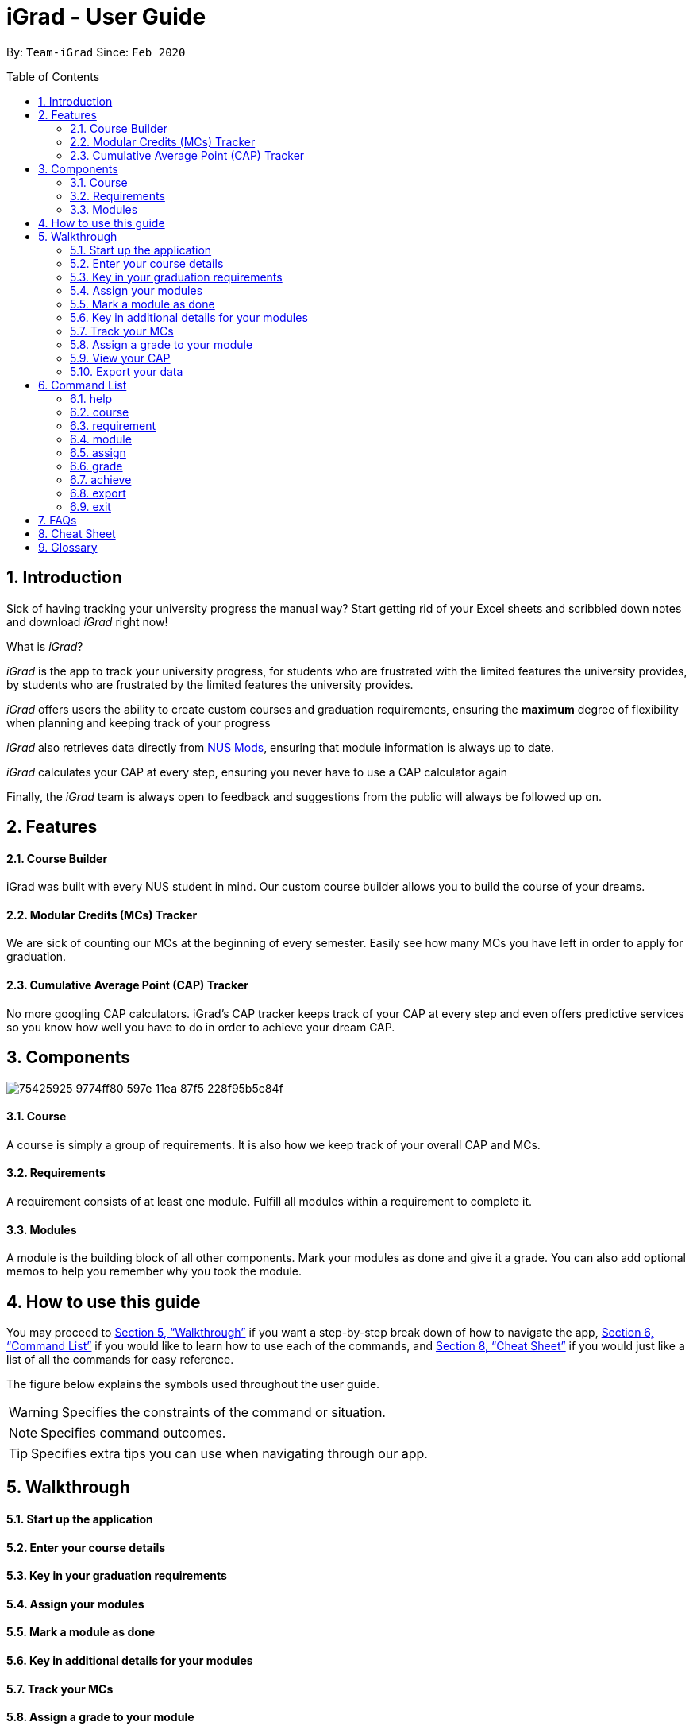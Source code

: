 = iGrad - User Guide
:site-section: UserGuide
:toc:
:toc-name:
:toc-placement: preamble
:sectnums:
:imagesDir: images
:stylesDir: stylesheets
:xrefstyle: full
:experimental:
ifdef::env-github[]
:tip-caption: :bulb:
:note-caption: :information_source:
:important-caption: :heavy_exclamation_mark:
:caution-caption: :fire:
:warning-caption: :warning:
:icons: :font:
endif::[]
:repoURL: https://github.com/AY1920S2-CS2103T-F09-3/main

By: `Team-iGrad`      Since: `Feb 2020`

== Introduction

Sick of having tracking your university progress the manual way?
Start getting rid of your Excel sheets and scribbled down notes and download _iGrad_ right now!

What is _iGrad_?

_iGrad_ is the app to track your university progress, for students who are frustrated with the
limited features the university provides, by students who are frustrated by the limited
features the university provides.

_iGrad_ offers users the ability to create custom courses and graduation requirements,
ensuring the *maximum* degree of flexibility when planning and keeping track of your progress

_iGrad_ also retrieves data directly from https://nusmods.com[NUS Mods], ensuring that module
information is always up to date.

_iGrad_ calculates your CAP at every step, ensuring you never have to use a CAP calculator again

Finally, the _iGrad_ team is always open to feedback and suggestions from the public will always be followed up on.

== Features

==== Course Builder

iGrad was built with every NUS student in mind. Our custom course builder allows you to build
the course of your dreams.

==== Modular Credits (MCs) Tracker

We are sick of counting our MCs at the beginning of every semester. Easily see how many MCs you
have left in order to apply for graduation.

==== Cumulative Average Point (CAP) Tracker

No more googling CAP calculators. iGrad's CAP tracker keeps track of your CAP at every step and
even offers predictive services so you know how well you have to do
in order to achieve your dream CAP.

== Components

image:https://user-images.githubusercontent.com/34233605/75425925-9774ff80-597e-11ea-87f5-228f95b5c84f.png[]

==== Course

A course is simply a group of requirements. It is also how we keep track of your overall CAP
and MCs.

==== Requirements

A requirement consists of at least one module. Fulfill all modules within a requirement to
complete it.

==== Modules

A module is the building block of all other components. Mark your modules as done and give it
a grade. You can also add optional memos to help you remember why
you took the module.

== How to use this guide

You may proceed to <<Walkthrough>> if you want a step-by-step break down of how to navigate the app,
<<Command List>> if you would like to learn how to use each of the commands, and <<Cheat Sheet>>
if you would just like a list of all the commands for easy reference.

The figure below explains the symbols used throughout the user guide.

WARNING: Specifies the constraints of the command or situation.

NOTE: Specifies command outcomes.

TIP: Specifies extra tips you can use when navigating through our app.


== Walkthrough

==== Start up the application

==== Enter your course details

==== Key in your graduation requirements

==== Assign your modules

==== Mark a module as done

==== Key in additional details for your modules

==== Track your MCs

==== Assign a grade to your module

==== View your CAP

==== Export your data

== Command List
Here are the list of commands you can use to make full use of iGrad.

Take note of the following when using our commands:

WARNING: Commands with fields wrapped within square brackets (i.e. []) require at least one of these fields to be specified
when using the command.
This means that you need just specify one of these fields while others may be optional based on your usage.


==== help

Displays a help message to the user. Lists all possible commands
and provides a link to the user guide online.

Command Format

----
help
----

Expected Outcome
[NOTE]
A popup for the list of all commands as well as the link to the user guide is shown.
`INSERT POPUP PHOTO`

'''

==== course

Add, edit or remove your course.

Command Format

----
course add n/COURSE_NAME

course edit COURSE_NAME [n/COURSE_NAME] [u/MCs]

course remove n/COURSE_NAME
----

Command Sample

----
/*
 * Creating a course named "Computer Science"
 */
course add n/Computer Science


/*
 * Renaming your current course to "Information Systems"
 */
course edit Computer Science n/Information Systems

/*
 * Removing your current course
 */
course remove
----

Constraints
[WARNING]
====
1. `(all)`: You can only have at most one course at any one time
2. `course remove`: Removing a course removes all data from the system (including modules, requirements, etc)
====

Expected Outcome
[NOTE]
You should be able to see the added and/or modified course name in the
top panel. For remove course, all data would be reset

'''

==== requirement

Add, edit or remove a graduation requirement.

Command Format

----
requirement add n/REQUIREMENT_NAME u/MCS_REQUIRED

requirement edit REQUIREMENT_NAME [n/NEW_REQUIREMENT_NAME] [u/NEW_MCS_REQUIRED]

requirement remove NAME
----

Command Sample

----
/*
 * Adding a requirement named "Unrestricted Electives" which
 * requires 32 MCs.
 */
requirement add n/Unrestricted Electives u/32


/*
 * Renaming requirement "Unrestricted Electives" to "Maths and Sciences",
 * and changing the number of MCs required to 20.
 */
requirement edit Unrestricted Electives n/Maths and Sciences u/32

/*
 * Renaming requirement "Unrestricted Electives" to "Maths and Sciences".
 */
requirement edit Unrestricted Electives n/Maths and Sciences

/*
 * Changing number of required MCs for requirement "Unrestricted Electives"
 * to 20.
 */
requirement edit Unrestricted Electives u/20

/*
 * Removing requirement named "Unrestricted Electives".
 */
requirement remove Unrestricted Electives
----

Constraints
[WARNING]
====
1. `(all)`: Requirement names have to be unique.
====

Expected Outcome
[NOTE]
You should be able to see the requirement created and/or edited in the main panel.

'''

==== module

Modify or remove a module. You would be able to tag (edit) a module with information such as; semester, grade or memo notes information.

Command Format

----
/*
 * SEMESTER is specified in format Y_S_ ( e.g. Y1S2 - Year 1 Semester 2 )
 */


/*
 * At least one option must be specified.
 */
1. module edit MODULE_CODE [n/MODULE_CODE] [n/MODULE_TITLE] [u/MCs] [s/SEMESTER] [g/GRADE] [m/MEMO_NOTES]


2. module remove MODULE_CODE
----

Command Sample

----
/*
 * Tagging the module, CS1101, with "Y1S2" and grade "A+", and also renaming it to CS1101S
 */
module edit n/CS1101: n/CS1101S s/Y1S2 g/A+


/*
 * Tagging the module, ST2234, with "Y2S1" and giving it a memo "pretty easy module"
*/
module edit n/ST2334: s/Y2S1 m/pretty easy module


/*
 * Removing a module named "CS1101S"
 */
module remove n/CS1101S
----

Constraints
[WARNING]
====
1. `(module edit)` There must be enough MCs left under a graduation requirement (category) for all modules.
2. `(all)` The module code (e.g, CS1101S, ST2334), have to be unique
====

Expected Outcome
[NOTE]
You should be able to see the modified module details reflected in the main panel

'''

==== assign

Assigns (and creates) a module under a graduation requirement category.

Command Format

----
1. assign REQUIREMENT_NAME n/MODULE_CODE, t/MODULE_TITLE u/MCs; ...
----

Command Sample

----
/**
* Assigns (and creates) a module "LAJ1201" (4 MCs) and another module "CS1101S" (4 MCs) to the requirement "Unrestricted Electives"
*/
assign Unrestricted Electives n/LAJ1201 u/4, n/CS1101S u/4
----

Constraints
[WARNING]
====
1. A module cannot be assigned if there are not enough MCs left under a graduation requirement (category).
2. The module code (e.g, CS1101S, ST2334), have to be unique
====

Expected Outcome
[NOTE]
You should be able to see the newly assigned module(s) displayed in the main panel, under their respective requirement categories.
main panel

'''
==== grade
Assigns a grade to a module.

Command Format

----
grade MODULE_CODE g/GRADE
----

Command Sample

----
/*
 * Assigns grade 'A' to the module 'CS2103T'.
 */
grade CS2103T g/A
----

Expected Outcome
[NOTE]
You should now see the grade reflected under the module you assigned to.

'''
==== achieve

Calculates the average grade needed to achieve the CAP you desire/

Command Format

----
1. achieve c/DESIRED_CAP
----

Command Sample

----
/**
* Calculates the avergae grade needed
* to achieve a CAP of 4.50
*/
achieve c/4.50
----

Expected Outcome
[NOTE]
You should be able to view the average grade needed to achieve the CAP you desire (in a pop-up)

'''


==== export

Exports all data in a (prettified) text file. If information is sufficient,
this file can be submitted to NUS as a study plan.

Command Format

----
export
----

Expected Outcome
[NOTE]
A text file "study_plan.txt" should be generated in  the same folder as the iGrad application.

'''

==== exit

Exits the program

Command Format

----
exit
----

Expected Outcome
[NOTE]
The application should exit

## FAQs

_I'm not an NUS student. Can I still use iGrad?_

As long as your university follows a similar <<fig-1,hierachical structure>>!
However, we will be unable to provide features such as validation from NUSMods.

== Cheat Sheet

____

This segment contains all the commands detailed in this guide in a consolidated list.

____

`help`

`course add n/COURSE_NAME`

`course edit [n/COURSE_NAME] [u/MCs]`

`course remove COURSE_NAME`

`requirement add n/REQUIREMENT_NAME u/MCS_REQUIRED`

`requirement edit REQUIREMENT_NAME [n/REQUIREMENT_NAME] [u/MCS_REQUIRED]`

`requirement remove REQUIREMENT_NAME`

`module add n/MODULE_CODE [n/MODULE_TITLE] [n/DESCRIPTION]`

`module edit MODULE_CODE [n/MODULE_CODE] [n/MODULE_TITLE] [u/MCs] [s/SEMESTER] [g/GRADE] [m/MEMO_NOTES]`

`module remove [MODULE_CODE]`

`assign REQUIREMENT_NAME n/MODULE_CODE`

`grade MODULE_CODE g/GRADE`

`achieve c/DESIRED_CAP`

`export`

`exit`

## Glossary

|===
| |

|Course |A course is the entire programme of studies required to complete a university degree
|Graduation requirement |Requirements specified by the university in order for a student to graduate
|Module |Each module of study has a unique module code consisting of a two- or three-letter prefix that generally denotes the discipline, and four digits, the first of which indicates the level of the module
|Cumulative Average Point (CAP) |The Cumulative Average Point (CAP) is the weighted average grade point of the letter grades of all the modules taken by the students.
|Semester |A semester is a part of the academic year. Each semester typically lasts 13 weeks in NUS.
|Modular Credits (MCs) |A modular credit (MC) is a unit of the effort, stated in terms of time, expected of a typical student in managing his/her workload.
|NUSMods |A timetabling application built for NUS students, by NUS students. Much like this iGrad!
| |
|===

*Handy Links*

http://www.nus.edu.sg/registrar/academic-information-policies/graduate/modular-system[NUS - Modular System]

http://www.nus.edu.sg/registrar/academic-information-policies/undergraduate-students/degree-requirements[NUS - Degree Requirements]

http://www.nus.edu.sg/nusbulletin/yong-siew-toh-conservatory-of-music/undergraduate-education/degree-requirements/grading-system-and-regulations/[NUS - Grading System and Regulations]

http://www.nus.edu.sg/registrar/calendar[NUS - Academic Calendar]
